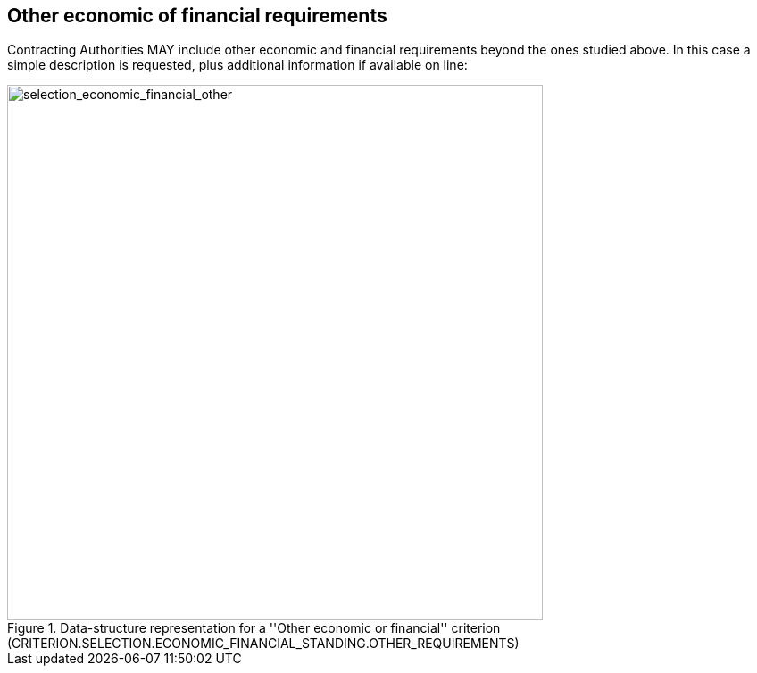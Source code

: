 ifndef::imagesdir[:imagesdir: images]

[.text-left]
== Other economic of financial requirements

Contracting Authorities MAY include other economic and financial requirements beyond the ones studied above. 
In this case a simple description is requested, plus additional information if available on line:

[.text-center]
[[selection_economic_financial_other]]
.Data-structure representation for a ''Other economic or financial'' criterion (CRITERION.SELECTION.ECONOMIC_FINANCIAL_STANDING.OTHER_REQUIREMENTS)
image::37_selection_economic_financial_other_struct.png[alt="selection_economic_financial_other", width="600"]
